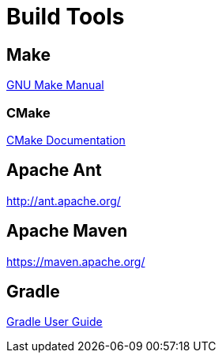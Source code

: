 = Build Tools
// TODO Talking about this really should wait until after the section about compiling

== Make
https://www.gnu.org/software/make/manual/[GNU Make Manual]

=== CMake
https://cmake.org/documentation/[CMake Documentation]

== Apache Ant
http://ant.apache.org/

== Apache Maven
https://maven.apache.org/

== Gradle
https://docs.gradle.org/current/userguide/userguide.html[Gradle User Guide]
